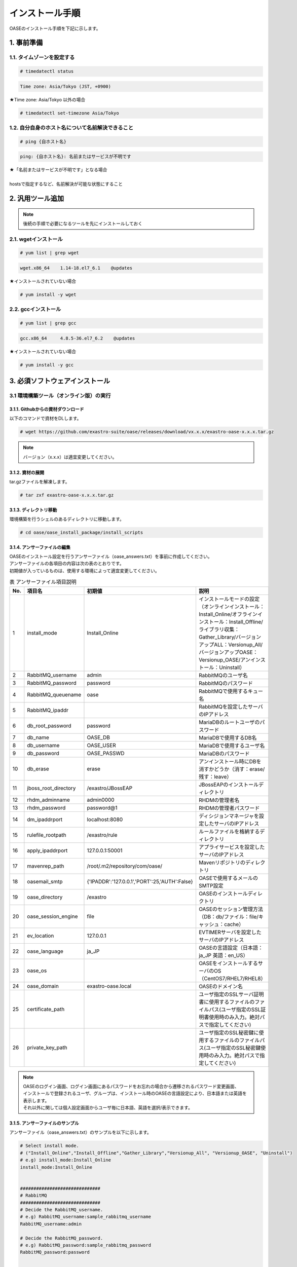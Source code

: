 =================================
インストール手順
=================================

OASEのインストール手順を下記に示します。

1. 事前準備
-----------

1.1. タイムゾーンを設定する
~~~~~~~~~~~~~~~~~~~~~~~~~~~

.. code-block:: rst

 # timedatectl status 
 
.. code-block:: bash

 Time zone: Asia/Tokyo (JST, +0900)

★Time zone: Asia/Tokyo 以外の場合

.. code-block:: rst

 # timedatectl set-timezone Asia/Tokyo

1.2. 自分自身のホスト名について名前解決できること
~~~~~~~~~~~~~~~~~~~~~~~~~~~~~~~~~~~~~~~~~~~~~~~~~

.. code-block:: rst

 # ping {自ホスト名}

.. code-block:: bash

 ping: {自ホスト名}: 名前またはサービスが不明です

| ★「名前またはサービスが不明です」となる場合
| 
| hostsで指定するなど、名前解決が可能な状態にすること

2. 汎用ツール追加
-----------------

.. note:: 後続の手順で必要になるツールを先にインストールしておく

2.1. wgetインストール
~~~~~~~~~~~~~~~~~~~~~

.. code-block:: rst

 # yum list | grep wget

.. code-block:: bash

 wget.x86_64    1.14-18.el7_6.1    @updates

★インストールされていない場合

.. code-block:: rst

 # yum install -y wget

2.2. gccインストール
~~~~~~~~~~~~~~~~~~~~

.. code-block:: rst

 # yum list | grep gcc

.. code-block:: bash

 gcc.x86_64     4.8.5-36.el7_6.2    @updates

★インストールされていない場合

.. code-block:: rst

 # yum install -y gcc


3. 必須ソフトウェアインストール
-------------------------------

3.1 環境構築ツール（オンライン版）の実行
~~~~~~~~~~~~~~~~~~~~~~~~~~~~~~~~~~~~~~~~

3.1.1. Githubからの資材ダウンロード
***********************************

| 以下のコマンドで資材をDLします。

.. code-block:: rst

 # wget https://github.com/exastro-suite/oase/releases/download/vx.x.x/exastro-oase-x.x.x.tar.gz

.. note:: バージョン（x.x.x）は適宜変更してください。


3.1.2. 資材の展開
**************************

| tar.gzファイルを解凍します。

.. code-block:: rst

 # tar zxf exastro-oase-x.x.x.tar.gz


3.1.3. ディレクトリ移動
**************************

| 環境構築を行うシェルのあるディレクトリに移動します。

.. code-block:: rst

 # cd oase/oase_install_package/install_scripts


3.1.4. アンサーファイルの編集
*****************************

| OASEのインストール設定を行うアンサーファイル（oase_answers.txt）を事前に作成してください。
| アンサーファイルの各項目の内容は次の表のとおりです。
| 初期値が入っているものは、使用する環境によって適宜変更してください。


.. csv-table:: 表 アンサーファイル項目説明
   :header: No., 項目名, 初期値, 説明
   :widths: 5, 20, 20, 60

   1, install_mode, Install_Online, インストールモードの設定（オンラインインストール：Install_Online/オフラインインストール：Install_Offline/ライブラリ収集：Gather_Library/バージョンアップALL：Versionup_All/バージョンアップOASE：Versionup_OASE/アンインストール：Uninstall）
   2, RabbitMQ_username, admin, RabbitMQのユーザ名
   3, RabbitMQ_password, password, RabbitMQのパスワード
   4, RabbitMQ_queuename, oase, RabbitMQで使用するキュー名
   5, RabbitMQ_ipaddr, , RabbitMQを設定したサーバのIPアドレス
   6, db_root_password, password, MariaDBのルートユーザのパスワード
   7, db_name, OASE_DB, MariaDBで使用するDB名
   8, db_username, OASE_USER, MariaDBで使用するユーザ名
   9, db_password, OASE_PASSWD, MariaDBのパスワード
   10, db_erase, erase, アンインストール時にDBを消すかどうか（消す：erase/残す：leave）
   11, jboss_root_directory, /exastro/JBossEAP, JBossEAPのインストールディレクトリ
   12, rhdm_adminname, admin0000, RHDMの管理者名
   13, rhdm_password, password@1, RHDMの管理者パスワード
   14, dm_ipaddrport, localhost:8080, ディシジョンマネージャを設定したサーバのIPアドレス
   15, rulefile_rootpath, /exastro/rule, ルールファイルを格納するディレクトリ
   16, apply_ipaddrport, 127.0.0.1:50001, アプライサービスを設定したサーバのIPアドレス
   17, mavenrep_path, /root/.m2/repository/com/oase/, Mavenリポジトリのディレクトリ
   18, oasemail_smtp, "{'IPADDR':'127.0.0.1','PORT':25,'AUTH':False}", OASEで使用するメールのSMTP設定
   19, oase_directory, /exastro, OASEのインストールディレクトリ
   20, oase_session_engine, file, OASEのセッション管理方法（DB：db/ファイル：file/キャッシュ：cache）
   21, ev_location, 127.0.0.1, EVTIMERサーバを設定したサーバのIPアドレス
   22, oase_language, ja_JP, OASEの言語設定（日本語：ja_JP 英語：en_US）
   23, oase_os, , OASEをインストールするサーバのOS（CentOS7/RHEL7/RHEL8）
   24, oase_domain, exastro-oase.local, OASEのドメイン名
   25, certificate_path, , ユーザ指定のSSLサーバ証明書に使用するファイルのファイルパス(ユーザ指定のSSL証明書使用時のみ入力。絶対パスで指定してください)
   26, private_key_path, , ユーザ指定のSSL秘密鍵に使用するファイルのファイルパス(ユーザ指定のSSL秘密鍵使用時のみ入力。絶対パスで指定してください)


.. note::

 | OASEのログイン画面、ログイン画面にあるパスワードをお忘れの場合から遷移されるパスワード変更画面、
 | インストールで登録されるユーザ、グループは、インストール時のOASEの言語設定により、日本語または英語を表示します。
 | それ以外に関しては個人設定画面からユーザ毎に日本語、英語を選択/表示できます。


3.1.5. アンサーファイルのサンプル
*********************************

| アンサーファイル（oase_answers.txt）のサンプルを以下に示します。

.. code-block:: rst

 # Select install mode. 
 # ("Install_Online","Install_Offline","Gather_Library","Versionup_All", "Versionup_OASE", "Uninstall")
 # e.g) install_mode:Install_Online
 install_mode:Install_Online


 ##############################
 # RabbitMQ
 ##############################
 # Decide the RabbitMQ_username.
 # e.g) RabbitMQ_username:sample_rabbitmq_username
 RabbitMQ_username:admin

 # Decide the RabbitMQ_password.
 # e.g) RabbitMQ_password:sample_rabbitmq_password
 RabbitMQ_password:password


 # Decide the RabbitMQ_queuename.
 # e.g) RabbitMQ_queuename:oase
 RabbitMQ_queuename:oase

 # Enter IP address for RabbitMQ.
 # e.g) RabbitMQ_ipaddr:xxx.xxx.xxx.xxx
 RabbitMQ_ipaddr:xxx.xxx.xxx.xxx

 ##############################
 # MariaDB
 ##############################
 # Enter the MariaDB root user's password
 # e.g) db_root_password:sample_root_password
 db_root_password:password

 # Decide the database name, username, and password for OASE.
 # e.g) db_name:sample_db_name
 db_name:OASE_DB
 # e.g) db_username:sample_db_username
 db_username:OASE_USER
 # e.g) db_password:sample_db_password
 db_password:OASE_PASSWD

 # In uninstall mode,
 # Select "erase" or "leave" oase database
 # e.g) db_erase:erase
 db_erase:erase


 ##############################
 # JBoss EAP
 ##############################
 # Enter JBoss install directory.
 # e.g) jboss_root_directory:/exastro/JBossEAP
 jboss_root_directory:/exastro/JBossEAP


 ##############################
 # RHDM
 ##############################
 # Decide the Administrator name, password.
 # e.g) rhdm_adminname:admin0000
 rhdm_adminname:admin0000
 # e.g) rhdm_password:password@1
 rhdm_password:password@1

 # Enter IP address & port for Decision Manager.
 # e.g) dm_ipaddrport:localhost:8080
 dm_ipaddrport:localhost:8080


 ##############################
 # RULEFILE
 ##############################
 # Enter root path for RULEFILE.
 # e.g) rulefile_rootpath:/exastro/rule
 rulefile_rootpath:/exastro/rule


 ##############################
 # APPLY
 ##############################
 # Enter IP address & port for APPLY SERVICE.
 # e.g) apply_ipaddrport:127.0.0.1:50001
 apply_ipaddrport:127.0.0.1:50001


 ##############################
 # Maven
 ##############################
 # Enter repository path for Maven.
 # e.g) mavenrep_path:/root/.m2/repository/com/oase/
 mavenrep_path:/root/.m2/repository/com/oase/


 ##############################
 # OASEメールSMTP設定
 ##############################
 # Enter smtp settings.
 # e.g) oasemail_smtp:"{'IPADDR':'127.0.0.1','PORT':25,'AUTH':False}"
 oasemail_smtp:"{'IPADDR':'127.0.0.1','PORT':25,'AUTH':False}"


 ##############################
 # OASEインストールディレクトリ
 ##############################
 # Enter OASE install directory.
 # e.g) oase_directory:/exastro
 oase_directory:/exastro


 ##############################
 # settings.py
 ##############################
 # Decide the EVTIMER SERVER location
 # e.g) ev_location:127.0.0.1
 ev_location:127.0.0.1

 # Select language. ("ja" or "en")
 # e.g) oase_language:ja
 oase_language:ja

 # Select Operation System. ("CentOS7" or "RHEL7" or "RHEL8")
 # e.g) oase_os:RHEL7
 oase_os:RHEL7


 ##############################
 # SSLサーバ証明書
 ##############################
 # Enter the oase domain name.
 # e.g) oase_domain:exastro-oase.local
 oase_domain:exastro-oase.local

 # Enter when using user-specified certificates and private keys.
 # If no file path is entered for both "certificate_path" and "private_key_path",
 # the OASE installer creates and installs a self-certificate and private key
 # using the values entered in "oase_domain".

 # Enter the file path where the certificate to be install.
 # e.g) certificate_path:/temp/etc_pki_tls_certs/exastro-oase.crt
 certificate_path:

 # Enter the file path where the private key to be install.
 # e.g) private_key_path:/temp/etc_pki_tls_certs/exastro-oase.key
 private_key_path:


3.1.6. 環境構築ツール（オンライン版）実行
*****************************************

| 1. 以下のコマンドで、環境構築ツールを実行します。

.. code-block:: rst

 # sh oase_installer.sh


| 2. 処理の確認
| 環境構築ツールを実行するとoase_install.logに処理内容が出力されます。

.. note:: ログ格納パス：　/(インストール資材展開先)/oase_install_package/install_scripts/logs



| 3. インストーラー終了確認
| 標準出力に下記のように表示された場合はインストールが正常に完了しております。

.. code-block:: rst

 [2020-11-12 08:59:43] INFO : Finished to install
 [2020-11-12 08:59:43] #####################################
 [2020-11-12 08:59:43] INFO : Install Finished
 [2020-11-12 08:59:43] #####################################


| 4. URL接続
| 以下のURLより、ログイン画面にアクセスしてください。
| URL：https://（サーバのIPアドレス）


| 5. ログイン
| OASEのログイン画面が表示されたら、指定のログインID、初期パスワードを入力して、[Login]ボタンを押下してください。
| ・ログインID　　： administrator
| ・初期パスワード： oaseoaseoase

.. figure:: ../images/install/oase_login.png
   :scale: 100%
   :align: center

   図1 ログイン画面

.. note::

 | インストール後に初めてログインした場合は、「パスワード変更画面」に遷移します。
 | パスワード変更画面から、初期パスワードを変更してください。
 | ログイン画面の詳細については「利用手順マニュアル -ログイン画面編-」をご参照ください。


| 6. Dashboard画面
| ログイン後、図2の画面が表示されます。

.. figure:: ../images/install/dashboard.PNG
   :scale: 100%
   :align: center

   図2 Dashboard画面


| OASEのインストール作業は以上となります。
| 次にドライバインストールを行いますので、「環境構築マニュアル -ドライバインストール編-」をご参照ください。
| 監視ツールと連携を行う場合は「環境構築マニュアル -アダプタインストール編-」をご参照ください。
| ActiveDirectoryを行いたい場合は「環境構築マニュアル -ActiveDirectory編-」をご参照ください。

.. note::

 | OASEをインストールする環境で、既にインストール済みのソフトウェアはスキップを行います。
 | 標準出力に下記のようにSKIP LISTが表示された場合は、スキップ処理が行われています。
 | その場合は「7. スキップ処理の確認」の手順を実施してください。

 .. code-block:: rst

  [2020-11-12 08:59:43] INFO : Finished to install
  [2020-11-12 08:59:43] #####################################
  [2020-11-12 08:59:43] SKIP LIST(Please check the Settings) 
  [2020-11-12 08:59:43] ・rabbitmq-server
  [2020-11-12 08:59:43] ・mariadb-server
  [2020-11-12 08:59:43] #####################################
  [2020-11-12 08:59:43] INFO : Install Finished
  [2020-11-12 08:59:43] #####################################


| 7. スキップ処理の確認
| RabbitMQやMariaDBをスキップした場合は、OASE用に設定が必要になります。

| 7.1 RabbitMQ
| OASE用のユーザ作成を実施するため、以下のコマンドを実行してください。

| 1 ユーザ作成

.. code-block:: rst

 # rabbitmqctl add_user {RabbitMQ_username} {RabbitMQ_password}

| 2 ユーザの権限設定

.. code-block:: rst

 # rabbitmqctl set_user_tags {RabbitMQ_username} administrator

| 3 ユーザのパーミッション設定

.. code-block:: rst

 # rabbitmqctl set_permissions -p / {RabbitMQ_username} ".*" ".*" ".*"

.. note:: 3.1.4 アンサーファイルの編集にて記述頂きました、ユーザ名/パスワードでユーザ作成してください。

| 7.2 MariaDB
| OASE用のデータベース、ユーザ作成を実施するため、以下のコマンドを実行してください。

| 1 OASE用のデータベースとユーザ作成

.. code-block:: rst

 # mysql -u root -p{db_root_password}

.. code-block:: rst

 MariaDB [(none)]> CREATE DATABASE {db_name} CHARACTER SET utf8;
 MariaDB [(none)]> CREATE USER '{db_username}' IDENTIFIED BY '{db_password}';
 MariaDB [(none)]> GRANT ALL ON {db_name}.* TO '{db_username}';
 MariaDB [(none)]> quit

.. note:: 3.1.4 アンサーファイルの編集にて記述頂きました、rootパスワード、データベース名、ユーザ名、パスワードで作成してください。

.. danger:: 注意

 | OASEのインストールではインストール済みのソフトウェアはスキップを行います。
 | アップグレードは行いませんのでご注意ください。

4. 注意事項
-------------------------------

4 ディシジョンテーブル作成可能数
~~~~~~~~~~~~~~~~~~~~~~~~~~~~~~~~~~

| ディシジョンマネージャは環境によって作成できるディシジョンテーブル数が変動します。
| ディシジョンテーブルの最大作成可能数はデフォルトでは4ファイル程度となります。
| 記載ルール数またはルール自体の複雑度によってディシジョンテーブル作成数が前後する可能性があります。
| より多くのディシジョンテーブルの作成を実施したい場合はチューニングが必要となります。

.. danger:: 注意

 | ディシジョンテーブルの最大作成数を超えた場合、ディシジョンテーブルのアップロード・プロダクション適用に失敗する可能性があります。
 | 失敗した場合、以下のディレクトリのログを確認してください。
 | /var/log/jboss-eap/console.log
 | OutOfMemoryErrorの障害が発生している場合は再起動コマンドを実行してください。
 | # systemctl restart jboss-eap-rhel.service
 | 再起動後、以下のコマンドを実行して、KIEコンテナーの一覧を確認します。
 | # curl -u [RHDM管理ユーザー名]:[RHDM管理パスワード] -H "accept: application/json" -X GET "http://[IPアドレス]:8080/decision-central/rest/controller/management/servers"
 | 削除したいKIEコンテナーのcontainer-idを指定して以下のコマンドを実行することにより、KIEコンテナーが削除されます。
 | # curl -u [RHDM管理ユーザー名]:[RHDM管理パスワード] -X DELETE "http://[IPアドレス]:8080/decision-central/rest/controller/management/servers/default-kieserver/containers/[container-id]" -H "accept: application/json"
 | ※IPアドレスはRHDMをインストールしたサーバのアドレス

